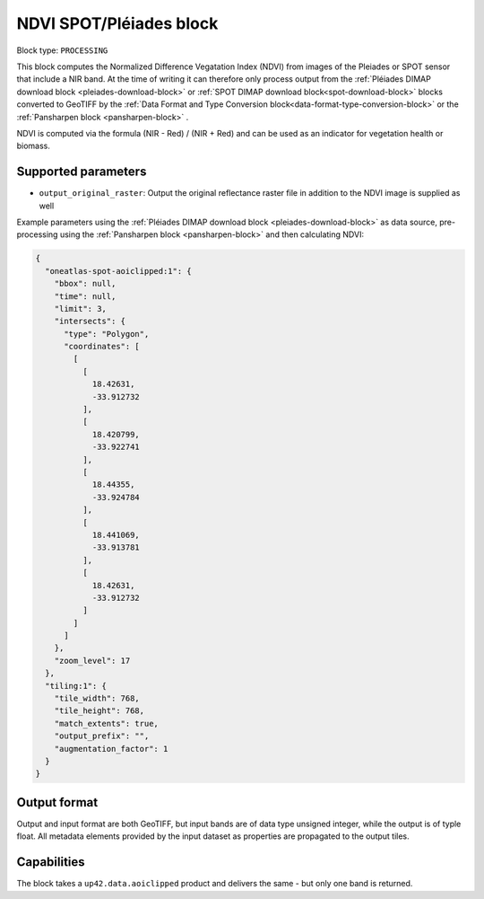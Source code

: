 .. meta::
   :description: UP42 processing blocks: NDVI block description
   :keywords: UP42, processing, NDVI, vegetation, SPOT 6/7, Pléiades, block description

.. _ndvi-block:

NDVI SPOT/Pléiades block
========================

Block type: ``PROCESSING``

This block computes the Normalized Difference Vegatation Index (NDVI) from images of the Pleiades or SPOT sensor that include a NIR band.
At the time of writing it can therefore only process output from the :ref:`Pléiades DIMAP download block <pleiades-download-block>` or
:ref:`SPOT DIMAP download block<spot-download-block>` blocks converted to GeoTIFF by the
:ref:`Data Format and Type Conversion block<data-format-type-conversion-block>` or the :ref:`Pansharpen block <pansharpen-block>` .

NDVI is computed via the formula (NIR - Red) / (NIR + Red) and can be used as an indicator for vegetation health or biomass.

Supported parameters
--------------------

* ``output_original_raster``: Output the original reflectance raster file in addition to the NDVI image is supplied as well

Example parameters using the :ref:`Pléiades DIMAP download block
<pleiades-download-block>` as data source, pre-processing using the :ref:`Pansharpen block <pansharpen-block>` and then calculating NDVI:

.. code-block:: javascript

    {
      "oneatlas-spot-aoiclipped:1": {
        "bbox": null,
        "time": null,
        "limit": 3,
        "intersects": {
          "type": "Polygon",
          "coordinates": [
            [
              [
                18.42631,
                -33.912732
              ],
              [
                18.420799,
                -33.922741
              ],
              [
                18.44355,
                -33.924784
              ],
              [
                18.441069,
                -33.913781
              ],
              [
                18.42631,
                -33.912732
              ]
            ]
          ]
        },
        "zoom_level": 17
      },
      "tiling:1": {
        "tile_width": 768,
        "tile_height": 768,
        "match_extents": true,
        "output_prefix": "",
        "augmentation_factor": 1
      }
    }


Output format
-------------
Output and input format are both GeoTIFF, but input bands are of data type unsigned integer, while the output is of typle float.
All metadata elements provided by the input dataset as properties are propagated to the output tiles.

Capabilities
------------

The block takes a ``up42.data.aoiclipped`` product and delivers the same - but only one band is returned.
